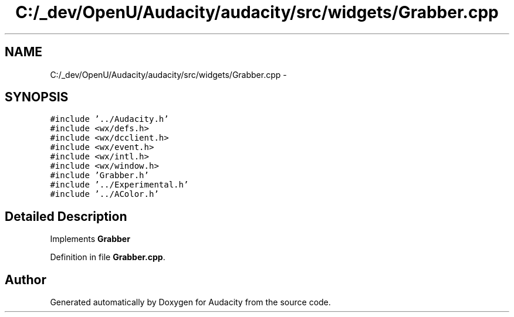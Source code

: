 .TH "C:/_dev/OpenU/Audacity/audacity/src/widgets/Grabber.cpp" 3 "Thu Apr 28 2016" "Audacity" \" -*- nroff -*-
.ad l
.nh
.SH NAME
C:/_dev/OpenU/Audacity/audacity/src/widgets/Grabber.cpp \- 
.SH SYNOPSIS
.br
.PP
\fC#include '\&.\&./Audacity\&.h'\fP
.br
\fC#include <wx/defs\&.h>\fP
.br
\fC#include <wx/dcclient\&.h>\fP
.br
\fC#include <wx/event\&.h>\fP
.br
\fC#include <wx/intl\&.h>\fP
.br
\fC#include <wx/window\&.h>\fP
.br
\fC#include 'Grabber\&.h'\fP
.br
\fC#include '\&.\&./Experimental\&.h'\fP
.br
\fC#include '\&.\&./AColor\&.h'\fP
.br

.SH "Detailed Description"
.PP 
Implements \fBGrabber\fP 
.PP
Definition in file \fBGrabber\&.cpp\fP\&.
.SH "Author"
.PP 
Generated automatically by Doxygen for Audacity from the source code\&.

